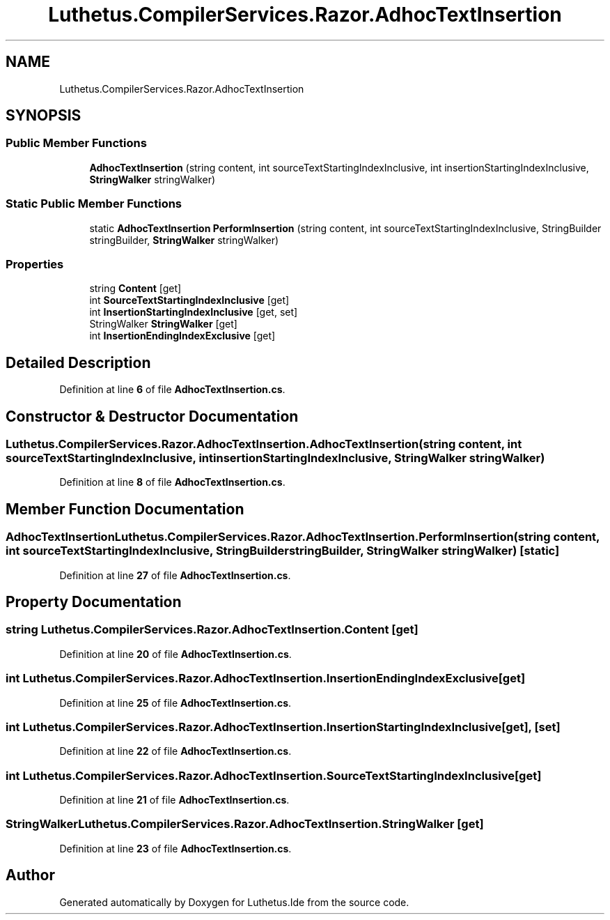 .TH "Luthetus.CompilerServices.Razor.AdhocTextInsertion" 3 "Version 1.0.0" "Luthetus.Ide" \" -*- nroff -*-
.ad l
.nh
.SH NAME
Luthetus.CompilerServices.Razor.AdhocTextInsertion
.SH SYNOPSIS
.br
.PP
.SS "Public Member Functions"

.in +1c
.ti -1c
.RI "\fBAdhocTextInsertion\fP (string content, int sourceTextStartingIndexInclusive, int insertionStartingIndexInclusive, \fBStringWalker\fP stringWalker)"
.br
.in -1c
.SS "Static Public Member Functions"

.in +1c
.ti -1c
.RI "static \fBAdhocTextInsertion\fP \fBPerformInsertion\fP (string content, int sourceTextStartingIndexInclusive, StringBuilder stringBuilder, \fBStringWalker\fP stringWalker)"
.br
.in -1c
.SS "Properties"

.in +1c
.ti -1c
.RI "string \fBContent\fP\fR [get]\fP"
.br
.ti -1c
.RI "int \fBSourceTextStartingIndexInclusive\fP\fR [get]\fP"
.br
.ti -1c
.RI "int \fBInsertionStartingIndexInclusive\fP\fR [get, set]\fP"
.br
.ti -1c
.RI "StringWalker \fBStringWalker\fP\fR [get]\fP"
.br
.ti -1c
.RI "int \fBInsertionEndingIndexExclusive\fP\fR [get]\fP"
.br
.in -1c
.SH "Detailed Description"
.PP 
Definition at line \fB6\fP of file \fBAdhocTextInsertion\&.cs\fP\&.
.SH "Constructor & Destructor Documentation"
.PP 
.SS "Luthetus\&.CompilerServices\&.Razor\&.AdhocTextInsertion\&.AdhocTextInsertion (string content, int sourceTextStartingIndexInclusive, int insertionStartingIndexInclusive, \fBStringWalker\fP stringWalker)"

.PP
Definition at line \fB8\fP of file \fBAdhocTextInsertion\&.cs\fP\&.
.SH "Member Function Documentation"
.PP 
.SS "\fBAdhocTextInsertion\fP Luthetus\&.CompilerServices\&.Razor\&.AdhocTextInsertion\&.PerformInsertion (string content, int sourceTextStartingIndexInclusive, StringBuilder stringBuilder, \fBStringWalker\fP stringWalker)\fR [static]\fP"

.PP
Definition at line \fB27\fP of file \fBAdhocTextInsertion\&.cs\fP\&.
.SH "Property Documentation"
.PP 
.SS "string Luthetus\&.CompilerServices\&.Razor\&.AdhocTextInsertion\&.Content\fR [get]\fP"

.PP
Definition at line \fB20\fP of file \fBAdhocTextInsertion\&.cs\fP\&.
.SS "int Luthetus\&.CompilerServices\&.Razor\&.AdhocTextInsertion\&.InsertionEndingIndexExclusive\fR [get]\fP"

.PP
Definition at line \fB25\fP of file \fBAdhocTextInsertion\&.cs\fP\&.
.SS "int Luthetus\&.CompilerServices\&.Razor\&.AdhocTextInsertion\&.InsertionStartingIndexInclusive\fR [get]\fP, \fR [set]\fP"

.PP
Definition at line \fB22\fP of file \fBAdhocTextInsertion\&.cs\fP\&.
.SS "int Luthetus\&.CompilerServices\&.Razor\&.AdhocTextInsertion\&.SourceTextStartingIndexInclusive\fR [get]\fP"

.PP
Definition at line \fB21\fP of file \fBAdhocTextInsertion\&.cs\fP\&.
.SS "StringWalker Luthetus\&.CompilerServices\&.Razor\&.AdhocTextInsertion\&.StringWalker\fR [get]\fP"

.PP
Definition at line \fB23\fP of file \fBAdhocTextInsertion\&.cs\fP\&.

.SH "Author"
.PP 
Generated automatically by Doxygen for Luthetus\&.Ide from the source code\&.

